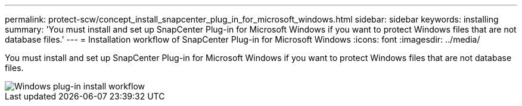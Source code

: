 ---
permalink: protect-scw/concept_install_snapcenter_plug_in_for_microsoft_windows.html
sidebar: sidebar
keywords: installing
summary: 'You must install and set up SnapCenter Plug-in for Microsoft Windows if you want to protect Windows files that are not database files.'
---
= Installation workflow of SnapCenter Plug-in for Microsoft Windows
:icons: font
:imagesdir: ../media/

[.lead]
You must install and set up SnapCenter Plug-in for Microsoft Windows if you want to protect Windows files that are not database files.

image::../media/scw_workflow_for_installing.gif[Windows plug-in install workflow]
